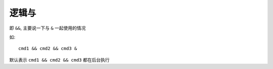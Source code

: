 ========================
逻辑与
========================


.. post:: 2024-02-21 21:55:17
  :tags: linux, 教程, shell语法规范
  :category: 操作系统
  :author: YanQue
  :location: CD
  :language: zh-cn


即 ``&&``, 主要说一下与 ``&`` 一起使用的情况

如::

  cmd1 && cmd2 && cmd3 &

默认表示 ``cmd1 && cmd2 && cmd3`` 都在后台执行


